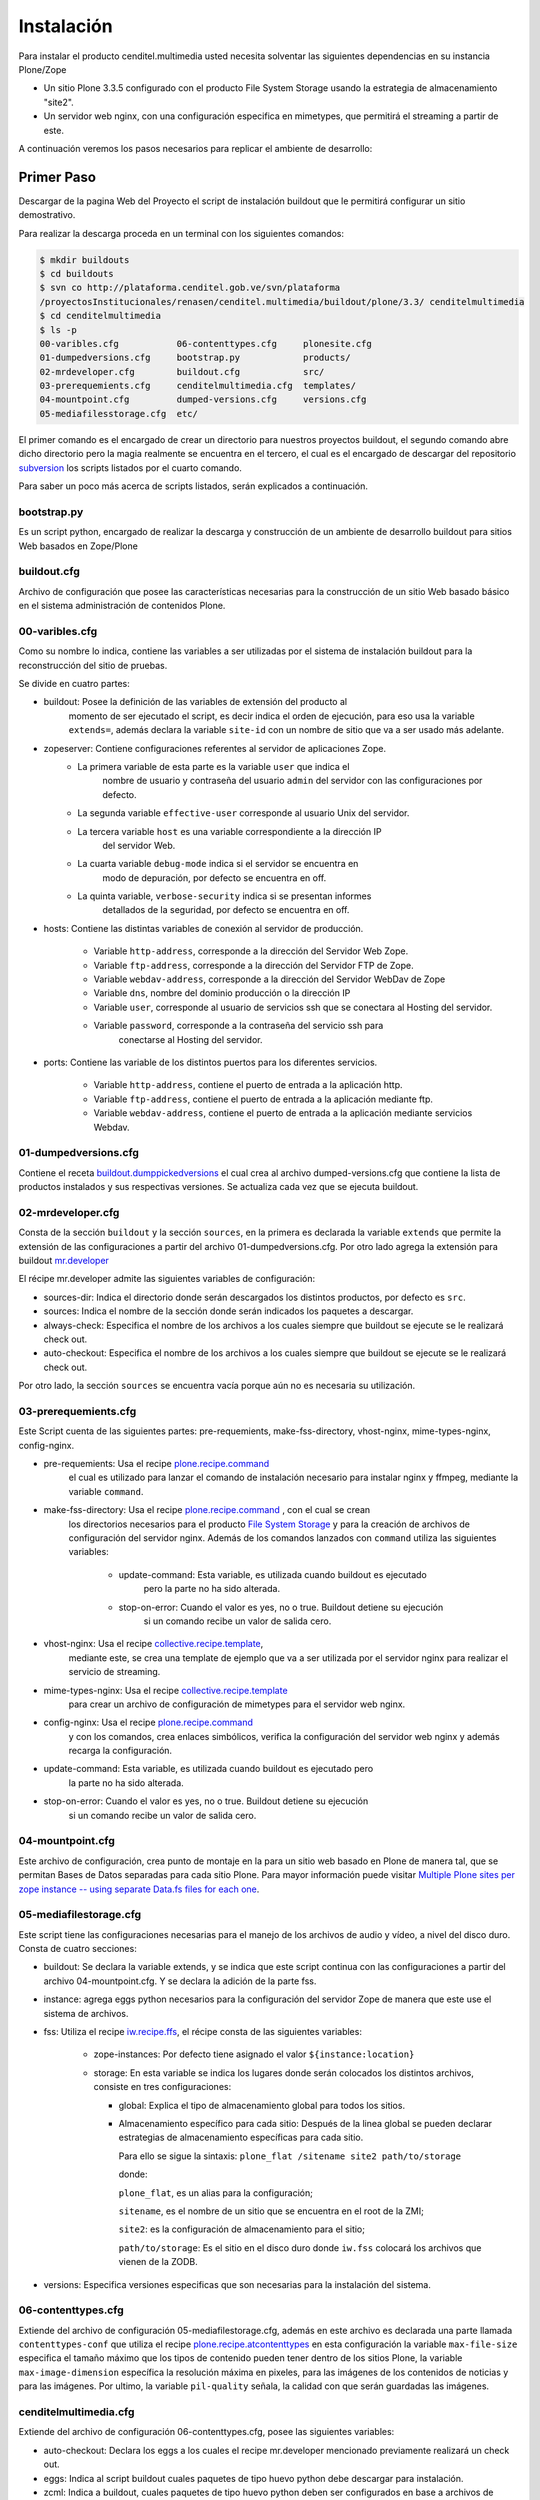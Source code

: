 .. highlight:: rest

.. _manual_de_instalacion:

===========
Instalación
===========

Para instalar el producto cenditel.multimedia usted necesita solventar las
siguientes dependencias en su instancia Plone/Zope

* Un sitio Plone 3.3.5 configurado con el producto File System Storage usando la estrategia de almacenamiento "site2".

* Un servidor web nginx, con una configuración especifica en mimetypes, que permitirá el streaming a partir de este.

A continuación veremos los pasos necesarios para replicar el ambiente de desarrollo:


Primer Paso
===========

Descargar de la pagina Web del Proyecto el script de instalación buildout que le
permitirá configurar un sitio demostrativo.

Para realizar la descarga proceda en un terminal con los siguientes comandos:

.. code-block:: console

    $ mkdir buildouts
    $ cd buildouts
    $ svn co http://plataforma.cenditel.gob.ve/svn/plataforma
    /proyectosInstitucionales/renasen/cenditel.multimedia/buildout/plone/3.3/ cenditelmultimedia
    $ cd cenditelmultimedia
    $ ls -p
    00-varibles.cfg           06-contenttypes.cfg     plonesite.cfg
    01-dumpedversions.cfg     bootstrap.py            products/
    02-mrdeveloper.cfg        buildout.cfg            src/
    03-prerequemients.cfg     cenditelmultimedia.cfg  templates/
    04-mountpoint.cfg         dumped-versions.cfg     versions.cfg
    05-mediafilesstorage.cfg  etc/

El primer comando es el encargado de crear un directorio para nuestros proyectos
buildout, el segundo comando abre dicho directorio pero la magia realmente se
encuentra en el tercero, el cual es el encargado de descargar del repositorio
`subversion`_ los scripts listados por el cuarto comando.

.. _subversion: http://subversion.apache.org/

Para saber un poco más acerca de scripts listados, serán explicados a continuación.

bootstrap.py
^^^^^^^^^^^^

Es un script python, encargado de realizar la descarga y construcción de un
ambiente de desarrollo buildout para sitios Web basados en Zope/Plone

buildout.cfg
^^^^^^^^^^^^

Archivo de configuración que posee las características necesarias para la construcción
de un sitio Web basado básico en el sistema administración de contenidos Plone.

00-varibles.cfg
^^^^^^^^^^^^^^^

Como su nombre lo indica, contiene las variables a ser utilizadas por el sistema
de instalación buildout para la reconstrucción del sitio de pruebas.

Se divide en cuatro partes:

* buildout: Posee la definición de las variables de extensión del producto al
    momento de ser ejecutado el script, es decir indica el orden de ejecución, para
    eso usa la variable ``extends=``, además declara la variable ``site-id`` con un
    nombre de sitio que va a ser usado más adelante.

* zopeserver: Contiene configuraciones referentes al servidor de aplicaciones Zope.
    * La primera variable de esta parte es la variable ``user`` que indica el
        nombre de usuario y contraseña del usuario ``admin`` del servidor con las configuraciones
        por defecto.
        
    * La segunda variable ``effective-user`` corresponde al usuario Unix del servidor.
    
    * La tercera variable ``host`` es una variable correspondiente a la dirección IP
        del servidor Web.
        
    * La cuarta variable ``debug-mode`` indica si el servidor se encuentra en
        modo de depuración, por defecto se encuentra en off.
        
    * La quinta variable, ``verbose-security`` indica si se presentan informes
        detallados de la seguridad, por defecto se encuentra en off.
    
* hosts: Contiene las distintas variables de conexión al servidor de producción.

    * Variable ``http-address``, corresponde a la dirección del Servidor Web Zope.

    * Variable ``ftp-address``, corresponde a la dirección del Servidor FTP de Zope.

    * Variable ``webdav-address``, corresponde a la dirección del Servidor WebDav de Zope

    * Variable ``dns``, nombre del dominio producción o la dirección IP

    * Variable ``user``, corresponde al usuario de servicios ssh que se conectara
      al Hosting del servidor.

    * Variable ``password``, corresponde a la contraseña del servicio ssh para
        conectarse al Hosting del servidor.
    
* ports: Contiene las variable de los distintos puertos para los diferentes servicios.

    * Variable ``http-address``, contiene el puerto de entrada a la aplicación http.

    * Variable ``ftp-address``, contiene el puerto de entrada a la aplicación mediante ftp.

    * Variable ``webdav-address``, contiene el puerto de entrada a la aplicación
      mediante servicios Webdav.

01-dumpedversions.cfg
^^^^^^^^^^^^^^^^^^^^^

Contiene el receta `buildout.dumppickedversions <https://pypi.org/project/buildout.dumppickedversions>`_
el cual crea al archivo dumped-versions.cfg que contiene la lista de productos
instalados y sus respectivas versiones. Se actualiza cada vez que se ejecuta buildout.

02-mrdeveloper.cfg
^^^^^^^^^^^^^^^^^^

Consta de la sección ``buildout`` y la sección ``sources``, en la primera es declarada la
variable ``extends`` que permite la extensión de las configuraciones a partir del
archivo 01-dumpedversions.cfg. Por otro lado agrega la extensión para buildout
`mr.developer <https://pypi.org/project/mr.developer>`_ 

El récipe mr.developer admite las siguientes variables de configuración:

* sources-dir: Indica el directorio donde serán descargados 
  los distintos productos, por defecto es ``src``.

* sources: Indica el nombre de la sección donde serán indicados 
  los paquetes a descargar.

* always-check: Especifica el nombre de los archivos a los cuales 
  siempre que buildout se ejecute se le realizará check out.

* auto-checkout: Especifica el nombre de los archivos a los cuales 
  siempre que buildout se ejecute se le realizará check out.

Por otro lado, la sección ``sources`` se encuentra vacía porque aún no 
es necesaria su utilización.

03-prerequemients.cfg
^^^^^^^^^^^^^^^^^^^^^

Este Script cuenta de las siguientes partes: pre-requemients, make-fss-directory,
vhost-nginx, mime-types-nginx, config-nginx.

* pre-requemients: Usa el recipe `plone.recipe.command <https://pypi.org/project/plone.recipe.command>`_
    el cual es utilizado para lanzar el comando de instalación necesario para instalar nginx
    y ffmpeg, mediante la variable ``command``. 

* make-fss-directory: Usa el recipe `plone.recipe.command <https://pypi.org/project/plone.recipe.command>`_ , con el cual se crean
    los directorios necesarios para el producto `File System Storage <https://github.com/collective/iw.fss>`_
    y para la creación de archivos de configuración del servidor nginx. Además
    de los comandos lanzados con ``command`` utiliza las siguientes variables:

        * update-command: Esta variable, es utilizada cuando buildout es ejecutado
            pero la parte no ha sido alterada.

        * stop-on-error: Cuando el valor es yes, no o true. Buildout detiene su ejecución
            si un comando recibe un valor de salida cero.
            
* vhost-nginx: Usa el recipe `collective.recipe.template <https://pypi.org/project/collective.recipe.template>`_,
    mediante este, se crea una template de ejemplo que va a ser utilizada por el servidor nginx para realizar el
    servicio de streaming.

* mime-types-nginx: Usa el recipe `collective.recipe.template <https://pypi.org/project/collective.recipe.template>`_
    para crear un archivo de configuración de mimetypes para el servidor web nginx.

* config-nginx: Usa el recipe `plone.recipe.command <https://pypi.org/project/plone.recipe.command>`_
    y con los comandos, crea enlaces simbólicos, verifica la configuración del servidor web nginx y además
    recarga la configuración.

* update-command: Esta variable, es utilizada cuando buildout es ejecutado pero
    la parte no ha sido alterada.

* stop-on-error: Cuando el valor es yes, no o true. Buildout detiene su ejecución
    si un comando recibe un valor de salida cero.

04-mountpoint.cfg
^^^^^^^^^^^^^^^^^

Este archivo de configuración, crea punto de montaje en la para un sitio web basado
en Plone de manera tal, que se permitan Bases de Datos separadas para cada sitio Plone.
Para mayor información puede visitar
`Multiple Plone sites per zope instance -- using separate Data.fs files for each one <http://web.archive.org/web/20080611061803/http://plone.org/documentation/how-to/multiple-plone-sites-per-zope-instance-using-separate-data-fs-files-for-each-one>`_.


05-mediafilestorage.cfg
^^^^^^^^^^^^^^^^^^^^^^^

Este script tiene las configuraciones necesarias para el manejo de los archivos
de audio y vídeo, a nivel del disco duro. Consta de cuatro secciones:

* buildout: Se declara la variable extends, y se indica que este script continua
  con las configuraciones a partir del archivo 04-mountpoint.cfg. Y se declara la
  adición de la parte fss.

* instance: agrega eggs python necesarios para la configuración del servidor Zope
  de manera que este use el sistema de archivos.

* fss: Utiliza el recipe `iw.recipe.ffs <https://pypi.org/project/iw.recipe.fss>`_,
  el récipe consta de las siguientes variables:

    * zope-instances: Por defecto tiene asignado el valor ``${instance:location}``

    * storage: En esta variable se indica los lugares donde serán colocados los
      distintos archivos, consiste en tres configuraciones:

      * global: Explica el tipo de almacenamiento global para todos los sitios.

      * Almacenamiento específico para cada sitio: Después de la linea global
        se pueden declarar estrategias de almacenamiento específicas para cada sitio.

        Para ello se sigue la sintaxis:
        ``plone_flat /sitename site2 path/to/storage``
        
        donde:
             
        ``plone_flat``, es un alias para la configuración;

        ``sitename``, es el nombre de un sitio que se encuentra en el root de la ZMI;

        ``site2``: es la configuración de almacenamiento para el sitio;

        ``path/to/storage``: Es el sitio en el disco duro donde ``iw.fss`` colocará
        los archivos que vienen de la ZODB.

* versions: Especifica versiones especificas que son necesarias para la instalación del sistema.

06-contenttypes.cfg
^^^^^^^^^^^^^^^^^^^

Extiende del archivo de configuración 05-mediafilestorage.cfg, además en este archivo
es declarada una parte llamada ``contenttypes-conf`` que utiliza el recipe `plone.recipe.atcontenttypes <https://pypi.org/project/plone.recipe.atcontenttypes>`_
en esta configuración la variable ``max-file-size`` especifica el tamaño máximo
que los tipos de contenido  pueden tener dentro de los sitios Plone, la variable
``max-image-dimension`` específica la resolución máxima en pixeles, para las
imágenes de los contenidos de noticias y para las imágenes. Por ultimo, la variable
``pil-quality`` señala, la calidad con que serán guardadas las imágenes.

cenditelmultimedia.cfg
^^^^^^^^^^^^^^^^^^^^^^

Extiende del archivo de configuración 06-contenttypes.cfg, posee las siguientes variables:

* auto-checkout: Declara los eggs a los cuales el recipe mr.developer mencionado
  previamente realizará un check out.

* eggs: Indica al script buildout cuales paquetes de tipo huevo python debe descargar
  para instalación.

* zcml: Indica a buildout, cuales paquetes de tipo huevo python deben ser configurados
  en base a archivos de configuración zcml.

Además contiene la parte de la declaración de los paquetes a los cuales se les realizará
un check out para la instalación de los mismos en la instancia Zope, es decir la parte
sources que fue previamente mencionada en el archivo 02-mrdeveloper.cfg.

plonesite.cfg
^^^^^^^^^^^^^

Extiende del archivo de configuración cenditelmultimedia.cfg. Utiliza el récipe
`collective.recipe.plonesite <https://pypi.org/project/collective.recipe.plonesite>`_ aceptando
las siguientes variables de configuración:

* site-id: Nombre del sitio de ejemplo creado con el récipe.

* intance: Corresponde al nombre de la instancia que esta corriendo el script,
  por defecto ``instance``.

* profiles: Corresponde a una lista de perfiles de GenericSetup que se ejecutaran
  cada vez que se ejecute el script buildout.

templates
^^^^^^^^^

Este directorio contiene modelos de archivos de configuración que son modificados
en base a las variables declaradas en el archivo 00-variables.cfg, permitiendo
replicar configuraciones para el servidor nginx.

products
^^^^^^^^

Corresponde al directorio **products** creado por bootstrap.py.

src
^^^

Es el directorio de instalación donde serán colocados los archivos en desarrollo.
En este caso, el récipe mr.developer coloca aquí dichos archivos. 

etc
^^^

En este directorio, son colocados los archivos de salida generados a partir del
récipe de `collective.recipe.template <https://pypi.org/project/collective.recipe.template>`_


Segundo paso
============

Instale una jaula de python2.4 en su sistema para evitar daños a su sistema operativo.
Proceda como se señala a continuación.

.. code-block:: console

    # apt-get install python2.4 python2.4-minimal python2.4-dev
    python-virtualenv python-setuptools 
    $ virtualenv -p python2.4 python2.4/
    $ cd python2.4/
    $ source bin/activate
    (python2.4)$ cd $HOME/buildouts/cenditelmultimedia
    (python2.4)$ python bootstrap.py
    
El primer comando, instala las dependencias python en el sistema operativo. Si
usted se encuentra bajo el sistema operativo Debian Lenny o Ubuntu Karmic Koala,
no tendrá problemas de dependencias. El segundo comando, crea una jaula virtual
de python en su directorio de usuario llamada python2.4, con el tercer comando
entramos a ella,
para activarla usamos el cuarto comando, los siguientes comandos nos llevan al
entorno de desarrollo allí llamamos al interprete de python para que ejecute al
archivo bootstrap.py; el cual nos dará una salida como:

.. code-block:: console

    Downloading http://pypi.python.org/packages/source/d/distribute/distribute-0.6.14.tar.gz
    Extracting in /tmp/tmpIUY_yz
    Now working in /tmp/tmpIUY_yz/distribute-0.6.14
    Building a Distribute egg in /tmp/tmptWrUVV
    /tmp/tmptWrUVV/distribute-0.6.14-py2.4.egg
    Creating directory '/home/victor/buildouts/tutorial/bin'.
    Creating directory '/home/victor/buildouts/tutorial/parts'.
    Creating directory '/home/victor/buildouts/tutorial/eggs'.
    Creating directory '/home/victor/buildouts/tutorial/develop-eggs'.
    Getting distribution for 'zc.buildout==1.4.3'.
    Got zc.buildout 1.4.3.
    Generated script '/home/victor/buildouts/tutorial/bin/buildout'.


Tercer Paso
===========

.. code-block:: console

    (python2.4)$ ./bin/buildout -vNc plonesite.cfg

Al realizar esto, buildout ejecutará las configuraciones necesarias 
en el sitio para instalar los productos. A continuación vamos a ver
como configurar el resto de la aplicación.
